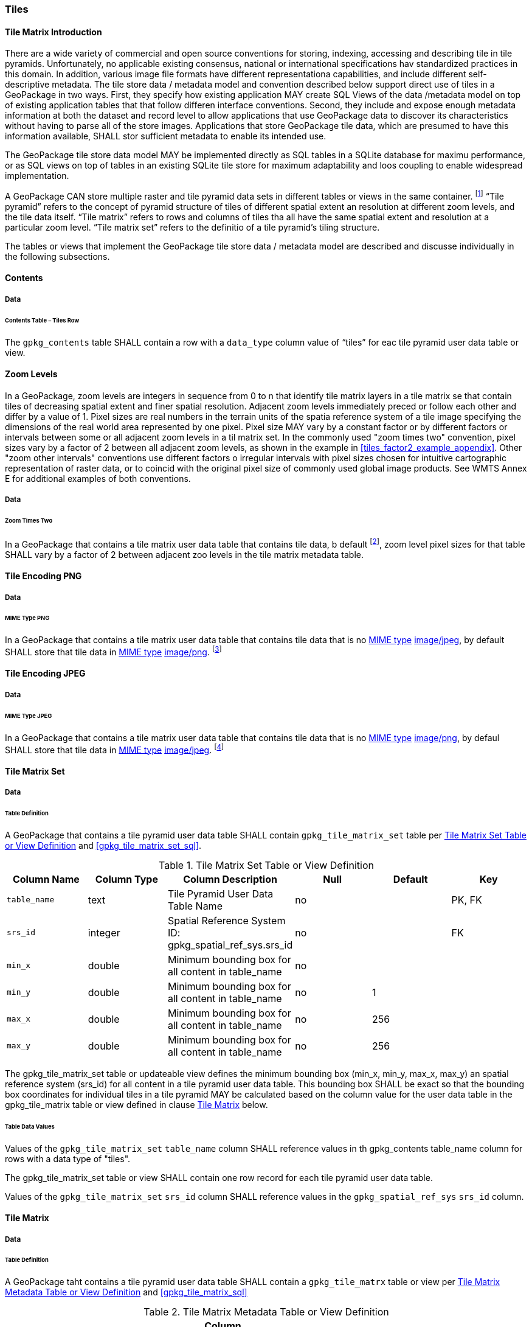 [[tiles]]
=== Tiles

==== Tile Matrix Introduction

There are a wide variety of commercial and open source conventions for storing, indexing, accessing and describing tile in tile pyramids. Unfortunately, no applicable existing consensus, national or international specifications hav standardized practices in this domain. In addition, various image file formats have different representationa capabilities, and include different self-descriptive metadata. The tile store data / metadata model and convention described below support direct use of tiles in a GeoPackage in two ways.
First, they specify how existing application MAY create SQL Views of the data /metadata model on top of existing application tables that that follow differen interface conventions.
Second, they include and expose enough metadata information at both the dataset and record level to allow applications that use GeoPackage data to discover its characteristics without having to parse all of the store images.
Applications that store GeoPackage tile data, which are presumed to have this information available, SHALL stor sufficient metadata to enable its intended use.

The GeoPackage tile store data model MAY be implemented directly as SQL tables in a SQLite database for maximu performance, or as SQL views on top of tables in an existing SQLite tile store for maximum adaptability and loos coupling to enable widespread implementation.

:tiles_intro_foot1: footnote:[Images of multiple MIME types MAY be stored in given table. For example, in a tiles table, image/png format tiles could be used for transparency where there is no data on the tile edges, and image/jpeg format tiles could be used for storage efficiency where there is image data for all pixels. Images of multiple bit depths of the same MIME type MAY also be stored in a given table, for example image/png tiles in both 8 and 24 bit depths.]

A GeoPackage CAN store multiple raster and tile pyramid data sets in different tables or views in the same container.
{tiles_intro_foot1} “Tile pyramid” refers to the concept of pyramid structure of tiles of different spatial extent an resolution at different zoom levels, and the tile data itself.
“Tile matrix” refers to rows and columns of tiles tha all have the same spatial extent and resolution at a particular zoom level.
“Tile matrix set” refers to the definitio of a tile pyramid’s tiling structure.

The tables or views that implement the GeoPackage tile store data / metadata model are described and discusse individually in the following subsections.

==== Contents

===== Data

====== Contents Table – Tiles Row

[requirement]
The `gpkg_contents` table SHALL contain a row with a `data_type` column value of “tiles” for eac tile pyramid user data table or view.

[[zoom_levels]]
==== Zoom Levels

In a GeoPackage, zoom levels are integers in sequence from 0 to n that identify tile matrix layers in a tile matrix se that contain tiles of decreasing spatial extent and finer spatial resolution.
Adjacent zoom levels immediately preced or follow each other and differ by a value of 1.
Pixel sizes are real numbers in the terrain units of the spatia reference system of a tile image specifying the dimensions of the real world area represented by one pixel.
Pixel size MAY vary by a constant factor or by different factors or intervals between some or all adjacent zoom levels in a til matrix set.
In the commonly used "zoom times two" convention, pixel sizes vary by a factor of 2 between all adjacent zoom levels, as shown in the example in <<tiles_factor2_example_appendix>>.
Other "zoom other intervals" conventions use different factors o irregular intervals with pixel sizes chosen for intuitive cartographic representation of raster data, or to coincid with the original pixel size of commonly used global image products.
See WMTS Annex E for additional examples of both conventions.

===== Data

====== Zoom Times Two

:zoom_times_two_foot1: footnote:[See clause 3.2.1.1.1 for use of other zoom levels as a registered extensions.]
[requirement]
In a GeoPackage that contains a tile matrix user data table that contains tile data, b default {zoom_times_two_foot1}, zoom level pixel sizes for that table SHALL vary by a factor of 2 between adjacent zoo levels in the tile matrix metadata table.

[[tile_enc_png]]
==== Tile Encoding PNG

===== Data

====== MIME Type PNG

:png_req_foot1: footnote:[See Clauses <<ext_webp_tiles>>, <<ext_tiff_tiles>> and <<ext_nitf_tiles>> regarding use of alternative tile MIME types as registered extensions.]
[requirement]
In a GeoPackage that contains a tile matrix user data table that contains tile data that is no http://www.ietf.org/rfc/rfc2046.txt[MIME type] http://www.jpeg.org/public/jfif.pdf[image/jpeg], by default SHALL store that tile data in http://www.iana.org/assignments/media-types/index.html[MIME type] http://libpng.org/pub/png/[image/png]. {png_req_foot1}

[[tile_enc_jpeg]]
==== Tile Encoding JPEG

===== Data

====== MIME Type JPEG

:jpg_req_foot1: footnote:[See Clauses <<ext_webp_tiles>>, <<ext_tiff_tiles>> and <<ext_nitf_tiles>> regarding use of alternative tile MIME types as registered extensions.]
[requirement]
In a GeoPackage that contains a tile matrix user data table that contains tile data that is no http://www.iana.org/assignments/media-types/index.html[MIME type] http://libpng.org/pub/png/[image/png], by defaul SHALL store that tile data in http://www.ietf.org/rfc/rfc2046.txt[MIME type] http://www.jpeg.org/public/jfif.pdf[image/jpeg]. {jpg_req_foot1}

==== Tile Matrix Set

===== Data

====== Table Definition

[requirement]
A GeoPackage that contains a tile pyramid user data table SHALL contain  `gpkg_tile_matrix_set` table per <<gpkg_tile_matrix_set_cols>> and <<gpkg_tile_matrix_set_sql>>.

[[gpkg_tile_matrix_set_cols]]
.Tile Matrix Set Table or View Definition
[cols=",,,,,",options="header",]
|=======================================================================
|Column Name |Column Type |Column Description |Null |Default |Key
|`table_name` |text |Tile Pyramid User Data Table Name |no | | PK, FK
|`srs_id` | integer | Spatial Reference System ID: gpkg_spatial_ref_sys.srs_id |no |  |FK
|`min_x` |double |Minimum bounding box for all content in table_name |no |  |
|`min_y` |double |Minimum bounding box for all content in table_name |no |1 |
|`max_x` |double |Minimum bounding box for all content in table_name |no |256 |
|`max_y` |double |Minimum bounding box for all content in table_name |no |256 |
|=======================================================================

The gpkg_tile_matrix_set table or updateable view defines the minimum bounding box (min_x, min_y, max_x, max_y) an spatial reference system (srs_id) for all content in a tile pyramid user data table.
This bounding box SHALL be exact so that the bounding box coordinates for individual tiles in a tile pyramid MAY be calculated based on the column value for the user data table in the gpkg_tile_matrix table or view defined in clause <<tile_matrix>> below.

====== Table Data Values

[requirement]
Values of the `gpkg_tile_matrix_set` `table_name` column SHALL reference values in th gpkg_contents table_name column for rows with a data type of "tiles".

[requirement]
The gpkg_tile_matrix_set table or view SHALL contain one row record for each tile pyramid user data table.

[requirement]
Values of the `gpkg_tile_matrix_set` `srs_id` column SHALL reference values in the `gpkg_spatial_ref_sys` `srs_id` column.

[[tile_matrix]]
==== Tile Matrix

===== Data

====== Table Definition

[requirement]
A GeoPackage taht contains a tile pyramid user data table SHALL contain a `gpkg_tile_matrx` table or view per <<gpkg_tile_matrix_cols>> and <<gpkg_tile_matrix_sql>>

[[gpkg_tile_matrix_cols]]
.Tile Matrix Metadata Table or View Definition
[cols=",,,,,",options="header",]
|=======================================================================
|Column Name |Column Type |Column Description |Null |Default |Key
|`table_name` |text |Tile Pyramid User Data Table Name |no | | PK, FK
|`zoom_level` | integer | 0 <= `zoom_level` <= max_level for `table_name` |no |0 |PK
|`matrix_width` |integer |Number of columns (>= 1) in tile matrix at this zoom level |no |1 |
|`matrix_height` |integer |Number of rows (>= 1) in tile matrix at this zoom level |no |1 |
|`tile_width` |integer |Tile width in pixels (>= 1)for this zoom level |no |256 |
|`tile_height` |integer |Tile height in pixels (>= 1) for this zoom level |no |256 |
|`pixel_x_size` |double |In `t_table_name` srid units or default meters for srid 0 (>0) |no |1 |
|`pixel_y_size` |double |In `t_table_name` srid units or default meters for srid 0 (>0) |no |1 |
|=======================================================================

The `gpkg_tile_matrix` table or updateable view documents the structure of the tile matrix at each zoom level in each tiles table.
It allows GeoPackages to contain rectangular as well as square tiles (e.g. for better representation of polar regions).
It allows tile pyramids with zoom levels that differ in resolution by factors of 2, irregular intervals, or regular intervals other than factors of 2.

See <<gpkg_tile_matrix_metadata_sql>>

====== Table Data Values

[requirement]
Values of the `gpkg_tile_matrix` `table_name` column SHALL reference values in the `gpkg_contents` `table_name` column for rows with a `data_type` of “tiles”.

[requirement]
The `gpkg_tile_matrix` table or view SHALL contain one row record for each zoom level that contains one or more tiles in each tile pyramid user data table or view.

The `gpkg_tile_matrix` table or view MAY contain row records for zoom levels in a tile pyramid user data table that do not contain tiles.

:tile_matrix_meta_foot1: footnote:[GeoPackage applications MAY query the gpkg_tile_matrix_metadata table or the tile matrix user data table to determine the minimum and maximum zoom levels for a given tile matrix table.]

GeoPackages follow the most frequently used conventions of a tile origin at the upper left and a zoom-out-level of 0 for the smallest map scale “whole world” zoom level view {tile_matrix_meta_foot1}, as specified by http://portal.opengeospatial.org/files/?artifact_id=35326[WMTS].
The tile coordinate (0,0) always refers to the tile in the upper left corner of the tile matrix at any zoom level, regardless of the actual availability of that tile.

[requirement]
The `zoom_level` column value in a `gpkg_tile_matrix` table row SHALL not be negative.

[requirement]
The `matrix_width` column value in a `gpkg_tile_matrix` table row SHALL be greater than 0.

[requirement]
The `matrix_height` column value in a `gpkg_tile_matrix` table row SHALL be greater than 0.

[requirement]
The `tile_width` column value in a `gpkg_tile_matrix` table row SHALL be greater than 0.

[requirement]
The `tile_height` column value in a `gpkg_tile_matrix` table row SHALL be greater than 0.

[requirement]
The `pixel_x_size` column value in a `gpkg_tile_matrix` table row SHALL be greater than 0.

[requirement]
The `pixel_y_size` column value in a `gpkg_tile_matrix` table row SHALL be greater than 0.

[requirement]
The `pixel_x_size` and `pixel_y_size` column values for `zoom_level` column values in a `gpkg_tile_matrix` table sorted in ascending order SHALL be sorted in descending order.

:sparse_tiles_foot1: footnote:[GeoPackage applications MAY query the tiles (matrix set) table to determine which tiles are available at each zoom level.]
:sparse_tiles_foot2: footnote:[GeoPackage applications that insert, update, or delete tiles (matrix set) table tiles row records are responsible for maintaining the corresponding descriptive contents of the gpkg_tile_matrix_metadata table.]
:sparse_tiles_foot3: footnote:[The gpkg_contents table contains coordinates that define a bounding box as the stated spatial extent for all tiles in a tile (matrix set) table.
If the geographic extent of the image data contained in these tiles is within but not equal to this bounding box, then the non-image area of matrix edge tiles must be padded with no-data values, preferably transparent ones.]

Tiles MAY or MAY NOT be provided for level 0 or any other particular zoom level. {sparse_tiles_foot1}
This means that a tile matrix set can be sparse, i.e. not contain a tile for any particular position at a certain tile zoom level.
{sparse_tiles_foot2} This does not affect the spatial extent stated by the min/max x/y columns values in the `gpkg_contents` record for the same `table_name`, or the tile matrix width and height at that level. {sparse_tiles_foot3}

[[tiles_user_tables]]
==== Tile Pyramid User Data Tables

===== Data

====== Table Definition

[requirement]
Each tile matrix set in a GeoPackage SHALL be stored in a different tile pyramid user data table or updateable view with a unique name per <<example_tiles_table_cols>> and <<example_tiles_table_sql>>.

[[example_tiles_table_cols]]
.Tiles Table or View Definition
[cols=",,,,,",options="header",]
|=======================================================================
|Column Name |Column Type |Column Description |Null |Default |Key
|`id` |integer |Autoincrement primary key |no | |PK
|`zoom_level` |integer |min(zoom_level) <= `zoom_level` <= max(zoom_level) for `t_table_name` |no |0 |UK
|`tile_column` |integer |0 to `tile_matrix` `matrix_width` – 1 |no |0 |UK
|`tile_row` |integer |0 to `tile_matrix` `matrix_height` - 1 |no |0 |UK
|`tile_data` |BLOB |Of an image MIME type specified in clauses <<tile_enc_png>>, <<tile_enc_jpeg>>, <<tile_enc_webp>>, <<tile_enc_tiff>>, <<tile_enc_nitf>> |no | |
|=======================================================================

See <<example_tiles_table_sql>>.

====== Table Data Values

:tile_data_foot1: footnote:[A GeoPackage is not required to contain any tile matrix data tables. Tile matrix user data tables in a GeoPackage MAY be empty.]

Each tile pyramid user data table or view {tile_data_foot1} MAY contain tile matrices at zero or more zoom levels of different spatial resolution (map scale).

[requirement]
For each distinct `table_name` from the `gpkg_tile_matrix` (tm) table, the tile pyramid (tp) user data table `zoom_level` column value in a GeoPackage SHALL be in the range min(tm.zoom_level) <= tp.zoom_level <= max(tm.zoom_level).

[requirement]
For each distinct `table_name` from the `gpkg_tile_matrix` (tm) table, the tile pyramid (tp) user data table `tile_column` column value in a GeoPackage SHALL be in the range 0 <= tp.tile_column <= tm.matrix_width – 1 where the tm and tp `zoom_level` column values are equal.

[requirement]
For each distinct `table_name` from the `gpkg_tile_matrix` (tm) table, the tile pyramid (tp) user data table `tile_row` column value in a GeoPackage SHALL be in the range 0 <= tp.tile_row <= tm.matrix_height – 1 where the tm and tp `zoom_level` column values are equal.

All tiles at a particular zoom level have the same `pixel_x_size` and `pixel_y_size` values specified in the `gpkg_tile_matrix` row record for that tiles table and zoom level. {tile_data_foot1_ref}
